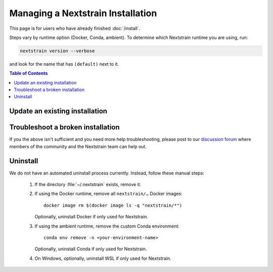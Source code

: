 ==================================
Managing a Nextstrain Installation
==================================

This page is for users who have already finished :doc:`/install`.

Steps vary by runtime option (Docker, Conda, ambient). To determine which Nextstrain runtime you are using, run:

.. code-block:: bash

   nextstrain version --verbose

and look for the name that has ``(default)`` next to it.


.. contents:: Table of Contents
   :local:


Update an existing installation
================================

.. tabs::

   .. group-tab:: Docker

      Update the Docker runtime:

      .. code-block:: bash

         nextstrain update docker

      If the output notes that an update of the Nextstrain CLI itself is available, run the suggested command (after optionally reviewing the release notes).


   .. group-tab:: Conda

      Update the Conda runtime:

      .. code-block:: bash

         nextstrain update conda

      If the output notes that an update of the Nextstrain CLI itself is available, run the suggested command (after optionally reviewing the release notes).


   .. group-tab:: Ambient (advanced)

      Update a custom Conda environment.

      .. code-block:: bash

         conda activate <your-environment-name>
         conda update --all
         nextstrain check-setup ambient

      If the output of the final command notes that an update of the Nextstrain CLI itself is available, run the suggested command (after optionally reviewing the release notes).


Troubleshoot a broken installation
==================================

.. tabs::

   .. group-tab:: Docker

      Running ``nextstrain check-setup docker`` will also report potential issues.
      Make sure there are no errors or warnings reported.

      The Docker runtime requires that the Docker service is running on your computer behind the scenes.
      If you see a message like::

         Cannot connect to the Docker daemon at […]. Is the docker daemon running?

      Then it is likely that the Docker service is not running.
      On macOS and Windows, try quitting Docker Desktop (if it's open) and restarting it.
      On Linux, try running ``sudo systemctl restart docker``.


   .. group-tab:: Conda

      Running ``nextstrain check-setup conda`` will report potential issues.
      Make sure there are no errors or warnings reported.

      You can forcibly setup the Conda runtime again by running:

      .. code-block:: bash

         nextstrain setup --force conda

      This should rarely be necessary, but may help if you find yourself with a broken runtime.


   .. group-tab:: Ambient (advanced)

      Running ``nextstrain check-setup ambient`` will report potential issues.
      Make sure there are no errors or warnings reported.

      If tools were installed into a custom Conda environment, ensure that it's activated with ``conda activate <your-environment-name>``.

      If Conda fails to install or update Nextstrain using the commands in the other sections above, it's possible that Conda itself is out-of-date or that Conda cannot figure out how to resolve the environment's dependencies.
      Starting from scratch often fixes problems with Conda environments.
      To start over with a new Nextstrain environment, delete your current environment.

      .. code-block:: bash

          conda env remove -n <your-environment-name>

      Then, repeat the Ambient runtime setup instructions above.

If you the above isn't sufficient and you need more help troubleshooting, please post to our `discussion forum <https://discussion.nextstrain.org/c/help-and-getting-started/6>`__ where members of the community and the Nextstrain team can help out.


Uninstall
=========

We do not have an automated uninstall process currently.
Instead, follow these manual steps:

   1. If the directory :file:`~/.nextstrain` exists, remove it.
   2. If using the Docker runtime, remove all ``nextstrain/…`` Docker images::

         docker image rm $(docker image ls -q "nextstrain/*")

      Optionally, uninstall Docker if only used for Nextstrain.
   3. If using the ambient runtime, remove the custom Conda environment::

         conda env remove -n <your-environment-name>

      Optionally, uninstall Conda if only used for Nextstrain.
   4. On Windows, optionally, uninstall WSL if only used for Nextstrain.
